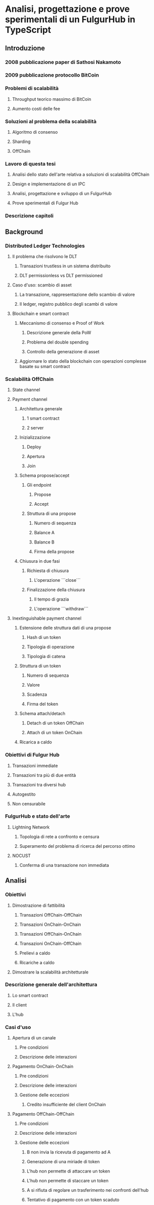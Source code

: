 * Analisi, progettazione e prove sperimentali di un FulgurHub in TypeScript
** Introduzione
*** 2008 pubblicazione paper di Sathosi Nakamoto
*** 2009 pubblicazione protocollo BitCoin
*** Problemi di scalabilità
**** Throughput teorico massimo di BitCoin
**** Aumento costi delle fee
*** Soluzioni al problema della scalabilità
**** Algoritmo di consenso
**** Sharding
**** OffChain
*** Lavoro di questa tesi
**** Analisi dello stato dell'arte relativa a soluzioni di scalabilità OffChain
**** Design e implementazione di un IPC
**** Analisi, progettazione e sviluppo di un FulgurHub  
**** Prove sperimentali di Fulgur Hub
*** Descrizione capitoli
** Background
*** Distributed Ledger Technologies
**** Il problema che risolvono le DLT
***** Transazioni trustless in un sistema distribuito
***** DLT permissionless vs DLT permissioned
**** Caso d'uso: scambio di asset
***** La transazione, rappresentazione dello scambio di valore
***** Il ledger, registro pubblico degli scambi di valore
**** Blockchain e smart contract
***** Meccanismo di consenso e Proof of Work
****** Descrizione generale della PoW
****** Problema del double spending
****** Controllo della generazione di asset
***** Aggiornare lo stato della blockchain con operazioni complesse basate su smart contract
*** Scalabilità OffChain
**** State channel
**** Payment channel
***** Architettura generale
****** 1 smart contract
****** 2 server
***** Inizializzazione
****** Deploy
****** Apertura
****** Join
***** Schema propose/accept
****** Gli endpoint
******* Propose
******* Accept
****** Struttura di una propose
******* Numero di sequenza
******* Balance A
******* Balance B
******* Firma della propose
***** Chiusura in due fasi
****** Richiesta di chiusura
******* L'operazione ```close```
****** Finalizzazione della chiusura
******* Il tempo di grazia
******* L'operazione ```withdraw```
**** Inextinguishable payment channel
***** Estensione delle struttura dati di una propose
******* Hash di un token
******* Tipologia di operazione
******* Tipologia di catena
***** Struttura di un token
******* Numero di sequenza
******* Valore
******* Scadenza
******* Firma del token
***** Schema attach/detach
****** Detach di un token OffChain
****** Attach di un token OnChain
***** Ricarica a caldo
*** Obiettivi di Fulgur Hub
**** Transazioni immediate
**** Transazioni tra più di due entità
**** Transazioni tra diversi hub
**** Autogestito
**** Non censurabile
*** FulgurHub e stato dell'arte
**** Lightning Network
***** Topologia di rete a confronto e censura
***** Superamento del problema di ricerca del percorso ottimo
**** NOCUST
***** Conferma di una transazione non immediata
** Analisi
*** Obiettivi
**** Dimostrazione di fattibilità
***** Transazioni OffChain-OffChain
***** Transazioni OnChain-OnChain
***** Transazioni OffChain-OnChain
***** Transazioni OnChain-OffChain
***** Prelievi a caldo
***** Ricariche a caldo
**** Dimostrare la scalabilità architetturale
*** Descrizione generale dell'architettura
**** Lo smart contract
**** Il client
**** L'hub
*** Casi d'uso
**** Apertura di un canale
***** Pre condizioni
***** Descrizione delle interazioni
**** Pagamento OnChain-OnChain
***** Pre condizioni
***** Descrizione delle interazioni
***** Gestione delle eccezioni
****** Credito insufficiente del client OnChain
**** Pagamento OffChain-OffChain
***** Pre condizioni
***** Descrizione delle interazioni
***** Gestione delle eccezioni
****** B non invia la ricevuta di pagamento ad A
****** Generazione di una miriade di token
****** L'hub non permette di attaccare un token
****** L'hub non permette di staccare un token
****** A si rifiuta di regolare un trasferimento nei confronti dell'hub
****** Tentativo di pagamento con un token scaduto
****** Mancanza di cooperazione nel ricevere un pagamento
**** Pagamento OffChain-OnChain
***** Pre condizioni
***** Descrizione delle interazioni
**** Pagamento OnChain-OffChain
***** Pre condizioni
***** Descrizione delle interazioni
**** Prelievo a caldo
***** Pre condizioni
***** Descrizione delle interazioni
**** Ricarica a caldo
***** Pre condizioni
***** Descrizione delle interazioni
**** Chiusura di un canale
***** Pre condizioni
***** Descrizione delle interazioni
**** Riscossione dei pending token
***** Pre condizioni
***** Descrizione delle interazioni
***** Gestione delle eccezioni
****** Tentativo di ritirare un pending token già usato
** Progettazione e sviluppo
*** Le motivazioni tecnologiche
**** La blockchain: Ethereum
***** Supporto degli smart contract
***** Ambiente di sviluppo maturo
****** Solidity
****** Ganache
****** Web3
**** Il linguaggio di programmazione: TypeScript
***** Supporto di web3
***** Tipizzazione forte
**** Il database lato server: Redis
***** Throughput considerevole in scrittura
***** Customizzazione delle qualità nei limiti del teorema CAP
****** Consistenza
****** Disponibilità
****** Sharding
**** Il database lato client: LevelDB
*** Lo smart contract
**** Implementazione in Solidity
**** Interfaccia in TypeScript
*** Il client
**** RPC privata
***** Join di un hub
***** Trasferimento OnChain-OnChain
***** Detach di un token OffChain-OffChain
***** Detach di un token OnChain-OffChain
***** Invio della PoD
***** Redimere un pending token
***** Attach di un token OnChain
***** Regolazione di un pagamento OffChain
***** Invio della ricevuta di pagamento
**** Endpoint pubblici
***** Ricezione di una PoD
***** Ricezione di una ricevuta di pagamento
**** Gestione degli eventi asincroni
***** Il monitor
***** Gli eventi
****** Detach di un token OnChain
****** Ricezione di una PoD
*** Hub
**** Endpoint pubblici
***** Ricezione di una propose
***** Ricezione di una ricevuta di pagamento
**** Gestione degli eventi asincroni
***** Il monitor
***** Gli eventi
****** Join di un utente
****** Chiusura di un canale
****** Ritiro di un pending token
** Prove sperimentali
*** Gli obiettivi
**** Verifica delle performance delle transazioni OffChain
**** Verifica della scalabilità delle transazioni OffChain
*** L'approccio adottato
**** Benchmark server
***** Deploy dell'ambiente di collaudo basato su Docker Swarm
***** Esecuzione del benchmark
****** Transazioni seriali
****** Transazioni concorrenti
****** Simulazione della latenza di rete
*** Il throughput lato client
**** Risultati
***** Al variare della RAM
****** Tabella
****** Grafico
***** Al variare della CPU
****** Tabella
****** Grafico
*** Il throughput lato hub
**** Risultati
***** Al variare della RAM
****** Tabella
****** Grafico
***** Al variare della CPU
****** Tabella
*** Considerazioni sulle performance
*** Considerazioni sulla scalabilità
**** Replicare l'hub
**** Replicare redis
** Conclusioni e sviluppi futuri
*** Autogestione finanziaria dell'hub
*** Denominazione degli endpoint sulla base della valuta

